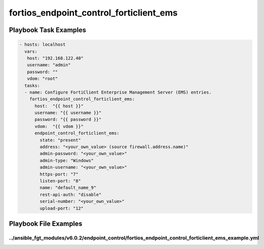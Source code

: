 ========================================
fortios_endpoint_control_forticlient_ems
========================================


Playbook Task Examples
----------------------

.. code-block:: yaml

    - hosts: localhost
      vars:
       host: "192.168.122.40"
       username: "admin"
       password: ""
       vdom: "root"
      tasks:
      - name: Configure FortiClient Enterprise Management Server (EMS) entries.
        fortios_endpoint_control_forticlient_ems:
          host:  "{{ host }}"
          username: "{{ username }}"
          password: "{{ password }}"
          vdom:  "{{ vdom }}"
          endpoint_control_forticlient_ems:
            state: "present"
            address: "<your_own_value> (source firewall.address.name)"
            admin-password: "<your_own_value>"
            admin-type: "Windows"
            admin-username: "<your_own_value>"
            https-port: "7"
            listen-port: "8"
            name: "default_name_9"
            rest-api-auth: "disable"
            serial-number: "<your_own_value>"
            upload-port: "12"



Playbook File Examples
----------------------


../ansible_fgt_modules/v6.0.2/endpoint_control/fortios_endpoint_control_forticlient_ems_example.yml
+++++++++++++++++++++++++++++++++++++++++++++++++++++++++++++++++++++++++++++++++++++++++++++++++++

.. code-block:: yaml
            - hosts: localhost
      vars:
       host: "192.168.122.40"
       username: "admin"
       password: ""
       vdom: "root"
      tasks:
      - name: Configure FortiClient Enterprise Management Server (EMS) entries.
        fortios_endpoint_control_forticlient_ems:
          host:  "{{ host }}"
          username: "{{ username }}"
          password: "{{ password }}"
          vdom:  "{{ vdom }}"
          endpoint_control_forticlient_ems:
            state: "present"
            address: "<your_own_value> (source firewall.address.name)"
            admin-password: "<your_own_value>"
            admin-type: "Windows"
            admin-username: "<your_own_value>"
            https-port: "7"
            listen-port: "8"
            name: "default_name_9"
            rest-api-auth: "disable"
            serial-number: "<your_own_value>"
            upload-port: "12"




